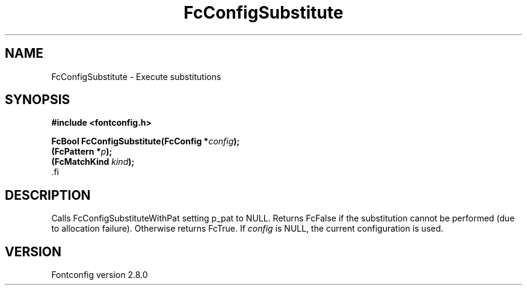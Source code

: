 .\\" auto-generated by docbook2man-spec $Revision: 1.3 $
.TH "FcConfigSubstitute" "3" "18 November 2009" "" ""
.SH NAME
FcConfigSubstitute \- Execute substitutions
.SH SYNOPSIS
.nf
\fB#include <fontconfig.h>
.sp
FcBool FcConfigSubstitute(FcConfig *\fIconfig\fB);
(FcPattern *\fIp\fB);
(FcMatchKind \fIkind\fB);
\fR.fi
.SH "DESCRIPTION"
.PP
Calls FcConfigSubstituteWithPat setting p_pat to NULL. Returns FcFalse
if the substitution cannot be performed (due to allocation failure). Otherwise returns FcTrue.
If \fIconfig\fR is NULL, the current configuration is used.
.SH "VERSION"
.PP
Fontconfig version 2.8.0
